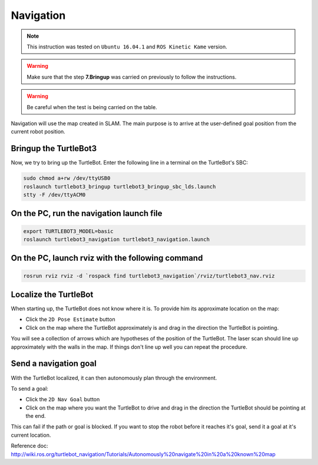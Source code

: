 Navigation
==========

.. NOTE:: This instruction was tested on ``Ubuntu 16.04.1`` and ``ROS Kinetic Kame`` version.

.. WARNING:: Make sure that the step **7.Bringup** was carried on previously to follow the instructions.

.. WARNING:: 

.. WARNING:: Be careful when the test is being carried on the table.

Navigation will use the map created in SLAM. The main purpose is to arrive at the user-defined goal position from the current robot position.

Bringup the TurtleBot3
----------------------

Now, we try to bring up the TurtleBot. Enter the following line in a terminal on the TurtleBot's SBC:

.. code-block:: bash

  sudo chmod a+rw /dev/ttyUSB0
  roslaunch turtlebot3_bringup turtlebot3_bringup_sbc_lds.launch
  stty -F /dev/ttyACM0

On the PC, run the navigation launch file
-----------------------------------------

.. code-block:: bash

  export TURTLEBOT3_MODEL=basic
  roslaunch turtlebot3_navigation turtlebot3_navigation.launch

On the PC, launch rviz with the following command
-------------------------------------------------

.. code-block:: bash

  rosrun rviz rviz -d `rospack find turtlebot3_navigation`/rviz/turtlebot3_nav.rviz

Localize the TurtleBot
----------------------

When starting up, the TurtleBot does not know where it is. To provide him its approximate location on the map:

- Click the ``2D Pose Estimate`` button
- Click on the map where the TurtleBot approximately is and drag in the direction the TurtleBot is pointing.

You will see a collection of arrows which are hypotheses of the position of the TurtleBot. The laser scan should line up approximately with the walls in the map. If things don't line up well you can repeat the procedure.

Send a navigation goal
----------------------

With the TurtleBot localized, it can then autonomously plan through the environment.

To send a goal:

- Click the ``2D Nav Goal`` button
- Click on the map where you want the TurtleBot to drive and drag in the direction the TurtleBot should be pointing at the end.

This can fail if the path or goal is blocked.
If you want to stop the robot before it reaches it's goal, send it a goal at it's current location.

.. raw:: html

  <iframe width="640" height="360" src="https://www.youtube.com/embed/o4yjNPKj3ps" frameborder="0" allowfullscreen></iframe>

Reference doc: http://wiki.ros.org/turtlebot_navigation/Tutorials/Autonomously%20navigate%20in%20a%20known%20map
